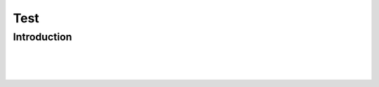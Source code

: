 .. This file is part of the OpenDSA eTextbook project. See
.. http://algoviz.org/OpenDSA for more details.
.. Copyright (c) 2012-13 by the OpenDSA Project Contributors, and
.. distributed under an MIT open source license.

.. avmetadata::
   :author: Tom Naps and Cliff Shaffer

Test
=============================================

Introduction
------------
.. inlineav:: SalesCON dgm
   :links: AV/Peixuan/figures/SalesCON.css
   :scripts: AV/Peixuan/figures/SalesCON.js
   :align: center

|
           
.. inlineav:: ComplexCON dgm
  :links: AV/Peixuan/figures/ComplexCON.css
  :scripts: AV/Peixuan/figures/ComplexCON.js
  :align: center

|

.. inlineav:: FuncBinCON dgm
   :links: AV/Peixuan/figures/FuncBinCON.css
   :scripts: AV/Peixuan/figures/FuncBinCON.js
   :align: center

|

.. inlineav:: FuncDiagCON dgm
   :links: AV/Peixuan/figures/FuncDiagCON.css
   :scripts: AV/Peixuan/figures/FuncDiagCON.js
   :align: center
